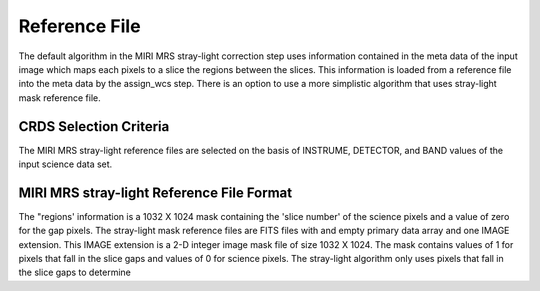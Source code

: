 Reference File
==============
The default algorithm  in the MIRI MRS stray-light correction step uses information contained
in the  meta data of the input image which maps each pixels to a slice the regions between the
slices. This information is loaded from a reference file into the meta data by the assign_wcs
step. 
There is an option to use a more simplistic algorithm that uses  stray-light mask reference file.

CRDS Selection Criteria
-----------------------
The MIRI MRS stray-light reference files are selected on the basis of INSTRUME, DETECTOR, 
and BAND values of the input science data set.

MIRI MRS stray-light  Reference File Format
------------------------------------------
The "regions' information is a 1032 X 1024 mask 
containing the 'slice number' of the science pixels and a value of zero for
the gap pixels. 
The stray-light mask  reference files are FITS files with  and empty primary data
array and one IMAGE extension. This IMAGE extension is
a 2-D integer image  mask file of size 
1032 X 1024. The mask contains values of 1 for pixels that fall in 
the slice gaps and values of 0 for science pixels. The stray-light 
algorithm only uses pixels that fall in the slice gaps to determine 


